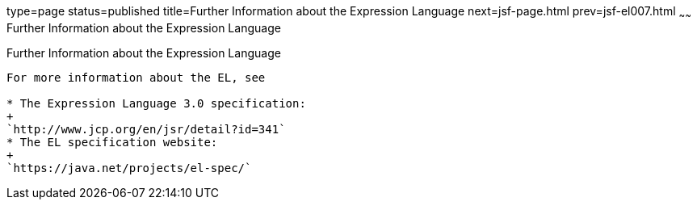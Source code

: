 type=page
status=published
title=Further Information about the Expression Language
next=jsf-page.html
prev=jsf-el007.html
~~~~~~
Further Information about the Expression Language
=================================================

[[CIHGBBHA]]

[[further-information-about-the-expression-language]]
Further Information about the Expression Language
-------------------------------------------------

For more information about the EL, see

* The Expression Language 3.0 specification:
+
`http://www.jcp.org/en/jsr/detail?id=341`
* The EL specification website:
+
`https://java.net/projects/el-spec/`


